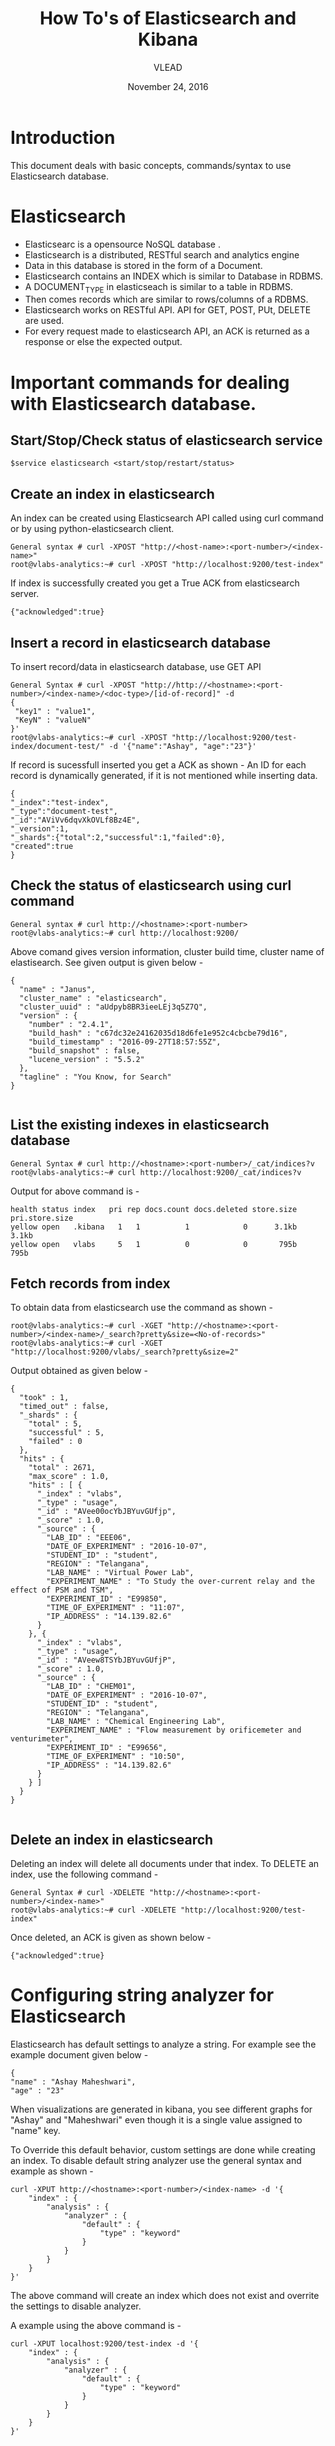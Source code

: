#+Title: How To's of Elasticsearch and Kibana 
#+Date: November 24, 2016
#+Author: VLEAD


* Introduction
  This document deals with basic concepts, commands/syntax to use Elasticsearch database.


* Elasticsearch 
  + Elasticsearc is a opensource NoSQL database .
  + Elasticsearch is a distributed, RESTful search and analytics engine 
  + Data in this database is stored in the form of a Document.
  + Elasticsearch contains an INDEX which is similar to Database in RDBMS.
  + A DOCUMENT_TYPE in elasticseach is similar to a table in RDBMS.
  + Then comes records which are similar to rows/columns of a RDBMS.
  + Elasticsearch works on RESTful API. API for GET, POST, PUt, DELETE are used.
  + For every request made to elasticsearch API, an ACK is returned as
    a response or else the expected output.


* Important commands for dealing with Elasticsearch database.

** Start/Stop/Check status of elasticsearch service
   #+BEGIN_SRC 
   $service elasticsearch <start/stop/restart/status>
   #+END_SRC


** Create an index in elasticsearch 
An index can be created using Elasticsearch API called using curl
command or by using python-elasticsearch client.
#+BEGIN_SRC 
General syntax # curl -XPOST "http://<host-name>:<port-number>/<index-name>"
root@vlabs-analytics:~# curl -XPOST "http://localhost:9200/test-index"
#+END_SRC
If index is successfully created you get a True ACK from elasticsearch
server.
#+BEGIN_SRC 
{"acknowledged":true}
#+END_SRC


** Insert a record in elasticsearch database 
To insert record/data in elasticsearch database, use GET API
#+BEGIN_SRC 
General Syntax # curl -XPOST "http://http://<hostname>:<port-number>/<index-name>/<doc-type>/[id-of-record]" -d 
{
 "key1" : "value1",
 "KeyN" : "valueN"
}'
root@vlabs-analytics:~# curl -XPOST "http://localhost:9200/test-index/document-test/" -d '{"name":"Ashay", "age":"23"}'
#+END_SRC
If record is sucessfull inserted you get a ACK as shown -
An ID for each record is dynamically generated, if it is not mentioned
while inserting data.
#+BEGIN_SRC 
{
"_index":"test-index",
"_type":"document-test",
"_id":"AViVv6dqvXkOVLf8Bz4E",
"_version":1,
"_shards":{"total":2,"successful":1,"failed":0},
"created":true
}
#+END_SRC


** Check the status of elasticsearch using curl command

#+BEGIN_SRC 
General syntax # curl http://<hostname>:<port-number>
root@vlabs-analytics:~# curl http://localhost:9200/
#+END_SRC
Above comand gives version information, cluster build time, cluster
name of elastisearch. See given output is given below -
#+BEGIN_SRC
{
  "name" : "Janus",
  "cluster_name" : "elasticsearch",
  "cluster_uuid" : "aUdpyb8BR3ieeLEj3q5Z7Q",
  "version" : {
    "number" : "2.4.1",
    "build_hash" : "c67dc32e24162035d18d6fe1e952c4cbcbe79d16",
    "build_timestamp" : "2016-09-27T18:57:55Z",
    "build_snapshot" : false,
    "lucene_version" : "5.5.2"
  },
  "tagline" : "You Know, for Search"
}

#+END_SRC


** List the existing indexes in elasticsearch database 
#+BEGIN_SRC 
General Syntax # curl http://<hostname>:<port-number>/_cat/indices?v
root@vlabs-analytics:~# curl http://localhost:9200/_cat/indices?v
#+END_SRC
Output for above command is -
#+BEGIN_SRC 
health status index   pri rep docs.count docs.deleted store.size pri.store.size 
yellow open   .kibana   1   1          1            0      3.1kb          3.1kb 
yellow open   vlabs     5   1          0            0       795b           795b
#+END_SRC


** Fetch records from index
To obtain data from elasticsearch use the command as shown - 
#+BEGIN_SRC 
root@vlabs-analytics:~# curl -XGET "http://<hostname>:<port-number>/<index-name>/_search?pretty&size=<No-of-records>"
root@vlabs-analytics:~# curl -XGET "http://localhost:9200/vlabs/_search?pretty&size=2"
#+END_SRC
Output obtained as given below -
#+BEGIN_SRC 
{
  "took" : 1,
  "timed_out" : false,
  "_shards" : {
    "total" : 5,
    "successful" : 5,
    "failed" : 0
  },
  "hits" : {
    "total" : 2671,
    "max_score" : 1.0,
    "hits" : [ {
      "_index" : "vlabs",
      "_type" : "usage",
      "_id" : "AVee00ocYbJBYuvGUfjp",
      "_score" : 1.0,
      "_source" : {
        "LAB_ID" : "EEE06",
        "DATE_OF_EXPERIMENT" : "2016-10-07",
        "STUDENT_ID" : "student",
        "REGION" : "Telangana",
        "LAB_NAME" : "Virtual Power Lab",
        "EXPERIMENT_NAME" : "To Study the over-current relay and the effect of PSM and TSM",
        "EXPERIMENT_ID" : "E99850",
        "TIME_OF_EXPERIMENT" : "11:07",
        "IP_ADDRESS" : "14.139.82.6"
      }
    }, {
      "_index" : "vlabs",
      "_type" : "usage",
      "_id" : "AVeew8TSYbJBYuvGUfjP",
      "_score" : 1.0,
      "_source" : {
        "LAB_ID" : "CHEM01",
        "DATE_OF_EXPERIMENT" : "2016-10-07",
        "STUDENT_ID" : "student",
        "REGION" : "Telangana",
        "LAB_NAME" : "Chemical Engineering Lab",
        "EXPERIMENT_NAME" : "Flow measurement by orificemeter and venturimeter",
        "EXPERIMENT_ID" : "E99656",
        "TIME_OF_EXPERIMENT" : "10:50",
        "IP_ADDRESS" : "14.139.82.6"
      }
    } ]
  }
}

#+END_SRC


** Delete an index in elasticsearch 
Deleting an index will delete all documents under that index. 
To DELETE an index, use the following command -
#+BEGIN_SRC 
General Syntax # curl -XDELETE "http://<hostname>:<port-number>/<index-name>"
root@vlabs-analytics:~# curl -XDELETE "http://localhost:9200/test-index"
#+END_SRC
Once deleted, an ACK is given as shown below -
#+BEGIN_SRC 
{"acknowledged":true}
#+END_SRC


* Configuring string analyzer for Elasticsearch 
Elasticsearch has default settings to analyze a string. For example
see the example document given below -
#+BEGIN_SRC 
{
"name" : "Ashay Maheshwari",
"age" : "23" 
#+END_SRC

When visualizations are generated in kibana, you see different graphs
for "Ashay" and "Maheshwari" even though it is a single value assigned
to "name" key.

To Override this default behavior, custom settings are done while
creating an index.  To disable default string analyzer use the general
syntax and example as shown -

#+BEGIN_SRC 
curl -XPUT http://<hostname>:<port-number>/<index-name> -d '{
    "index" : {
        "analysis" : {
            "analyzer" : {
                "default" : {
                    "type" : "keyword"
                }
            }
        }
    }
}'
#+END_SRC
The above command will create an index which does not exist and
overrite the settings to disable analyzer.

A example using the above command is -
#+BEGIN_SRC 
curl -XPUT localhost:9200/test-index -d '{
    "index" : {
        "analysis" : {
            "analyzer" : {
                "default" : {
                    "type" : "keyword"
                }
            }
        }
    }
}'
#+END_SRC


* References
  + https://www.elastic.co/products/elasticsearch
  + [[http://www.elasticsearchtutorial.com/elasticsearch-in-5-minutes.html][Elasticsearch in 5 mins]]
  + [[http://1.droppdf.com/files/FOeNs/elasticsearch-the-definitive-guide-clinton-gormley-zachary-tong.pdf][Elasticsearch Definitive Guide]]
  + [[https://www.elastic.co/guide/en/elasticsearch/guide/current/analysis-intro.html][Elasticsearch String analyzer]]
